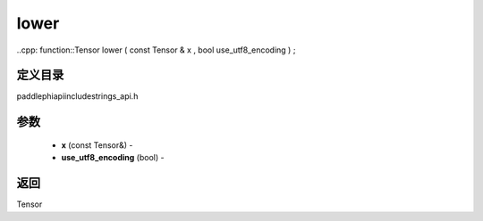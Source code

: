.. _cn_api_paddle_experimental_strings_lower:

lower
-------------------------------

..cpp: function::Tensor lower ( const Tensor & x , bool use_utf8_encoding ) ;

定义目录
:::::::::::::::::::::
paddle\phi\api\include\strings_api.h

参数
:::::::::::::::::::::
	- **x** (const Tensor&) - 
	- **use_utf8_encoding** (bool) - 



返回
:::::::::::::::::::::
Tensor
